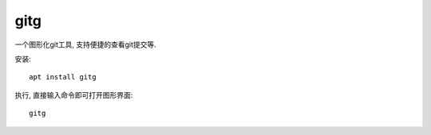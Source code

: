 ======================
gitg
======================


.. post:: 2023-02-20 22:06:49
  :tags: linux, package
  :category: 操作系统
  :author: YanQue
  :location: CD
  :language: zh-cn


一个图形化git工具, 支持便捷的查看git提交等.

安装::

  apt install gitg

执行, 直接输入命令即可打开图形界面::

  gitg

